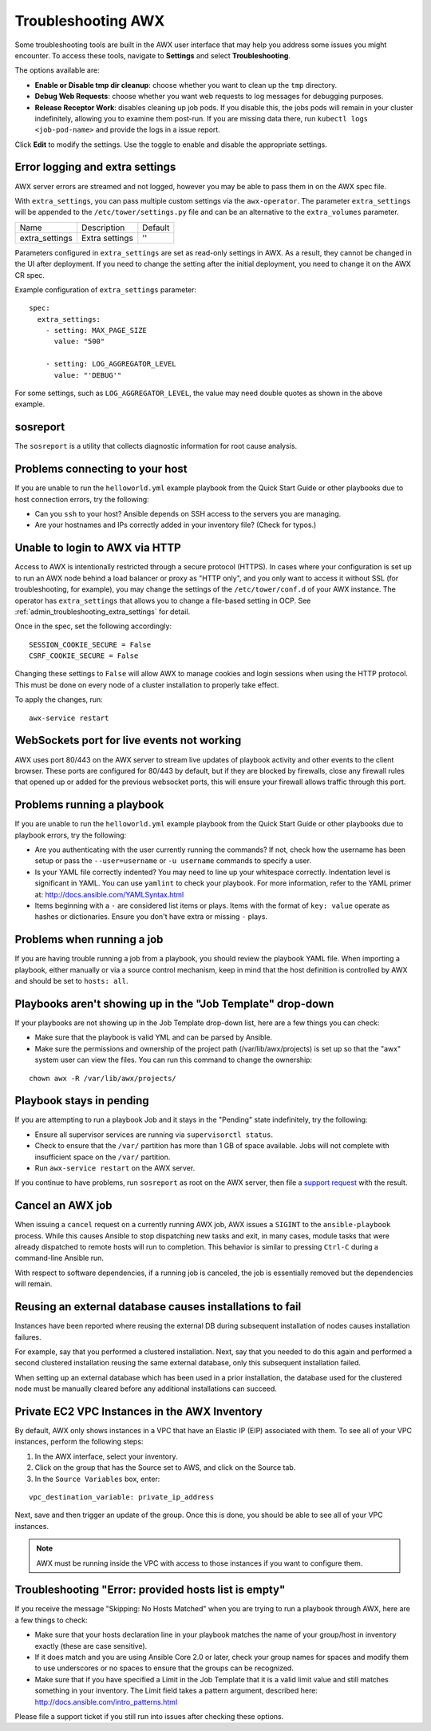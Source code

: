 .. _admin_troubleshooting:

***********************
Troubleshooting AWX
***********************

.. index:: 
   single: troubleshooting
   single: help
  

Some troubleshooting tools are built in the AWX user interface that may help you address some issues you might encounter. To access these tools, navigate to **Settings** and select **Troubleshooting**.

.. image:: ../common/images/settings_troubleshooting_highlighted.png

The options available are:

- **Enable or Disable tmp dir cleanup**: choose whether you want to clean up the ``tmp`` directory.
- **Debug Web Requests**: choose whether you want web requests to log messages for debugging purposes.
- **Release Receptor Work**: disables cleaning up job pods. If you disable this, the jobs pods will remain in your cluster indefinitely, allowing you to examine them post-run. If you are missing data there, run ``kubectl logs <job-pod-name>`` and provide the logs in a issue report.

.. image:: ../common/images/troubleshooting_options.png

Click **Edit** to modify the settings. Use the toggle to enable and disable the appropriate settings.

.. _admin_troubleshooting_extra_settings:

Error logging and extra settings
=================================
.. index::
   pair: troubleshooting; general help
   pair: troubleshooting; error logs

AWX server errors are streamed and not logged, however you may be able to pass them in on the AWX spec file.

With ``extra_settings``, you can pass multiple custom settings via the ``awx-operator``. The parameter ``extra_settings``  will be appended to the ``/etc/tower/settings.py`` file and can be an alternative to the ``extra_volumes`` parameter.

+----------------+----------------+---------+
| Name           | Description    | Default |
+----------------+----------------+---------+
| extra_settings | Extra settings | ''      |
+----------------+----------------+---------+

Parameters configured in ``extra_settings`` are set as read-only settings in AWX.  As a result, they cannot be changed in the UI after deployment. If you need to change the setting after the initial deployment, you need to change it on the AWX CR spec.  

Example configuration of ``extra_settings`` parameter:

::

   spec:
     extra_settings:
       - setting: MAX_PAGE_SIZE
         value: "500"
        
       - setting: LOG_AGGREGATOR_LEVEL
         value: "'DEBUG'"

For some settings, such as ``LOG_AGGREGATOR_LEVEL``, the value may need double quotes as shown in the above example.

.. taken from https://github.com/ansible/awx-operator/blob/devel/docs/user-guide/advanced-configuration/extra-settings.md

.. _admin_troubleshooting_sosreport:

sosreport
==========
.. index::
   pair: troubleshooting; sosreport

The ``sosreport`` is a utility that collects diagnostic information for root cause analysis.


Problems connecting to your host
===================================

.. index::
   pair: troubleshooting; host connections

If you are unable to run the ``helloworld.yml`` example playbook from the Quick Start Guide or other playbooks due to host connection errors, try the following:

- Can you ``ssh`` to your host? Ansible depends on SSH access to the servers you are managing.
- Are your hostnames and IPs correctly added in your inventory file? (Check for typos.)

Unable to login to AWX via HTTP
==================================

Access to AWX is intentionally restricted through a secure protocol (HTTPS). In cases where your configuration is set up to run an AWX node behind a load balancer or proxy as "HTTP only", and you only want to access it without SSL (for troubleshooting, for example), you may change the settings of the ``/etc/tower/conf.d`` of your AWX instance. The operator has ``extra_settings`` that allows you to change a file-based setting in OCP. See :ref:`admin_troubleshooting_extra_settings` for detail.

Once in the spec, set the following accordingly:
 
:: 

  SESSION_COOKIE_SECURE = False
  CSRF_COOKIE_SECURE = False

Changing these settings to ``False`` will allow AWX to manage cookies and login sessions when using the HTTP protocol. This must be done on every node of a cluster installation to properly take effect.

To apply the changes, run:

::

   awx-service restart


WebSockets port for live events not working
===================================================

.. index::
   pair: live events; port changes
   pair: troubleshooting; live events
   pair: troubleshooting; websockets


AWX uses port 80/443 on the AWX server to stream live updates of playbook activity and other events to the client browser. These ports are configured for 80/443 by default, but if they are blocked by firewalls, close any firewall rules that opened up or added for the previous websocket ports, this will ensure your firewall allows traffic through this port.


Problems running a playbook
==============================

.. index::
   pair: troubleshooting; host connections

If you are unable to run the ``helloworld.yml`` example playbook from the Quick Start Guide or other playbooks due to playbook errors, try the following:

- Are you authenticating with the user currently running the commands? If not, check how the username has been setup or pass the ``--user=username`` or ``-u username`` commands to specify a user.
- Is your YAML file correctly indented? You may need to line up your whitespace correctly. Indentation level is significant in YAML. You can use ``yamlint`` to check your playbook. For more information, refer to the YAML primer at: http://docs.ansible.com/YAMLSyntax.html  
- Items beginning with a ``-`` are considered list items or plays. Items with the format of ``key: value`` operate as hashes or dictionaries. Ensure you don't have extra or missing ``-`` plays.


Problems when running a job
==============================

.. index::
   pair: troubleshooting; job does not run

If you are having trouble running a job from a playbook, you should review the playbook YAML file. When importing a playbook, either manually or via a source control mechanism, keep in mind that the host definition is controlled by AWX and should be set to ``hosts: all``. 


Playbooks aren't showing up in the "Job Template" drop-down
=============================================================

.. index::
    pair: playbooks are not viewable; Job Template drop-down list
    pair: troubleshooting; playbooks not appearing 

If your playbooks are not showing up in the Job Template drop-down list, here are a few things you can check:

- Make sure that the playbook is valid YML and can be parsed by Ansible.
- Make sure the permissions and ownership of the project path (/var/lib/awx/projects) is set up so that the "awx" system user can view the files. You can run this command to change the ownership:

::
  
    chown awx -R /var/lib/awx/projects/


Playbook stays in pending
===========================
.. index::
   pair: troubleshooting; pending playbook

If you are attempting to run a playbook Job and it stays in the "Pending" state indefinitely, try the following:

- Ensure all supervisor services are running via ``supervisorctl status``.
- Check to ensure that the ``/var/`` partition has more than 1 GB of space available. Jobs will not complete with insufficient space on the ``/var/`` partition.
- Run ``awx-service restart`` on the AWX server.


If you continue to have problems, run ``sosreport`` as root on the AWX server, then file a `support request`_ with the result.

.. _`support request`: http://support.ansible.com/


Cancel an AWX job
=========================
.. index:: 
   pair: troubleshooting; job cancellation

When issuing a ``cancel`` request on a currently running AWX job, AWX issues a ``SIGINT`` to the ``ansible-playbook`` process. While this causes Ansible to stop dispatching new tasks and exit, in many cases, module tasks that were already dispatched to remote hosts will run to completion. This behavior is similar to pressing ``Ctrl-C`` during a command-line Ansible run.
 
With respect to software dependencies, if a running job is canceled, the job is essentially removed but the dependencies will remain.



Reusing an external database causes installations to fail
=============================================================
.. index::
   pair: installation failure; external database

Instances have been reported where reusing the external DB during subsequent installation of nodes causes installation failures.

For example, say that you performed a clustered installation. Next, say that you needed to do this again and performed a second clustered installation reusing the same external database, only this subsequent installation failed.   

When setting up an external database which has been used in a prior installation, the database used for the clustered node must be manually cleared before any additional installations can succeed.


Private EC2 VPC Instances in the AWX Inventory
=======================================================

.. index::
    pair: EC2; VPC instances
    pair: troubleshooting; EC2 VPC instances


By default, AWX only shows instances in a VPC that have an Elastic IP (EIP) associated with them. To see all of your VPC instances, perform the following steps:

1. In the AWX interface, select your inventory. 
2. Click on the group that has the Source set to AWS, and click on the Source tab. 
3. In the ``Source Variables`` box, enter:

::

   vpc_destination_variable: private_ip_address 

Next, save and then trigger an update of the group. Once this is done, you should be able to see all of your VPC instances.

.. note::

  AWX must be running inside the VPC with access to those instances if you want to configure them.



Troubleshooting "Error: provided hosts list is empty"
======================================================

.. index::
    pair: troubleshooting; hosts list
    single: hosts lists (empty)

If you receive the message "Skipping: No Hosts Matched" when you are trying to run a playbook through AWX, here are a few things to check:

- Make sure that your hosts declaration line in your playbook matches the name of your group/host in inventory exactly (these are case sensitive).  
- If it does match and you are using Ansible Core 2.0 or later, check your group names for spaces and modify them to use underscores or no spaces to ensure that the groups can be recognized.
- Make sure that if you have specified a Limit in the Job Template that it is a valid limit value and still matches something in your inventory. The Limit field takes a pattern argument, described here: http://docs.ansible.com/intro_patterns.html

Please file a support ticket if you still run into issues after checking these options.

